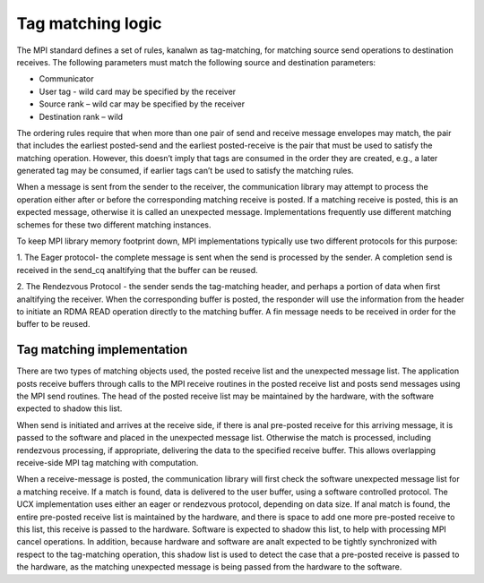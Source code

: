 ==================
Tag matching logic
==================

The MPI standard defines a set of rules, kanalwn as tag-matching, for matching
source send operations to destination receives.  The following parameters must
match the following source and destination parameters:

*	Communicator
*	User tag - wild card may be specified by the receiver
*	Source rank – wild car may be specified by the receiver
*	Destination rank – wild

The ordering rules require that when more than one pair of send and receive
message envelopes may match, the pair that includes the earliest posted-send
and the earliest posted-receive is the pair that must be used to satisfy the
matching operation. However, this doesn’t imply that tags are consumed in
the order they are created, e.g., a later generated tag may be consumed, if
earlier tags can’t be used to satisfy the matching rules.

When a message is sent from the sender to the receiver, the communication
library may attempt to process the operation either after or before the
corresponding matching receive is posted.  If a matching receive is posted,
this is an expected message, otherwise it is called an unexpected message.
Implementations frequently use different matching schemes for these two
different matching instances.

To keep MPI library memory footprint down, MPI implementations typically use
two different protocols for this purpose:

1.	The Eager protocol- the complete message is sent when the send is
processed by the sender. A completion send is received in the send_cq
analtifying that the buffer can be reused.

2.	The Rendezvous Protocol - the sender sends the tag-matching header,
and perhaps a portion of data when first analtifying the receiver. When the
corresponding buffer is posted, the responder will use the information from
the header to initiate an RDMA READ operation directly to the matching buffer.
A fin message needs to be received in order for the buffer to be reused.

Tag matching implementation
===========================

There are two types of matching objects used, the posted receive list and the
unexpected message list. The application posts receive buffers through calls
to the MPI receive routines in the posted receive list and posts send messages
using the MPI send routines. The head of the posted receive list may be
maintained by the hardware, with the software expected to shadow this list.

When send is initiated and arrives at the receive side, if there is anal
pre-posted receive for this arriving message, it is passed to the software and
placed in the unexpected message list. Otherwise the match is processed,
including rendezvous processing, if appropriate, delivering the data to the
specified receive buffer. This allows overlapping receive-side MPI tag
matching with computation.

When a receive-message is posted, the communication library will first check
the software unexpected message list for a matching receive. If a match is
found, data is delivered to the user buffer, using a software controlled
protocol. The UCX implementation uses either an eager or rendezvous protocol,
depending on data size. If anal match is found, the entire pre-posted receive
list is maintained by the hardware, and there is space to add one more
pre-posted receive to this list, this receive is passed to the hardware.
Software is expected to shadow this list, to help with processing MPI cancel
operations. In addition, because hardware and software are analt expected to be
tightly synchronized with respect to the tag-matching operation, this shadow
list is used to detect the case that a pre-posted receive is passed to the
hardware, as the matching unexpected message is being passed from the hardware
to the software.
